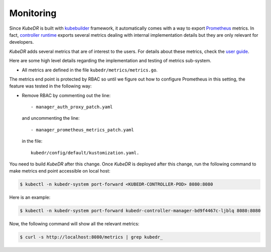 ============
 Monitoring
============

Since *KubeDR* is built with `kubebuilder`_ framework, it
automatically comes with a way to export `Prometheus`_ metrics. In
fact, `controller runtime`_ exports several metrics dealing with
internal implementation details but they are only relevant for
developers. 

*KubeDR* adds several metrics that are of interest to the
users. For details about these metrics, check the `user guide`_. 

Here are some high level details regarding the implementation and
testing of metrics sub-system. 

- All metrics are defined in the file ``kubedr/metrics/metrics.go``. 

The metrics end point is protected by RBAC so until we figure out how
to configure Prometheus in this setting, the feature was tested in the
following way:

- Remove RBAC by commenting out the line::

     - manager_auth_proxy_patch.yaml 

  and uncommenting the line::

     - manager_prometheus_metrics_patch.yaml

  in the file::

      kubedr/config/default/kustomization.yaml. 

You need to build *KubeDR* after this change. Once *KubeDR* is
deployed after this change, run the following command to make metrics
end point accessible on local host:

.. code-block:: bash

  $ kubectl -n kubedr-system port-forward <KUBEDR-CONTROLLER-POD> 8080:8080

Here is an example:

.. code-block:: bash

  $ kubectl -n kubedr-system port-forward kubedr-controller-manager-bd9f4467c-ljblq 8080:8080

Now, the following command will show all the relevant metrics:

.. code-block:: bash

  $ curl -s http://localhost:8080/metrics | grep kubedr_

.. _kubebuilder: https://book.kubebuilder.io/
.. _Prometheus: https://prometheus.io
.. _controller runtime: https://github.com/kubernetes-sigs/controller-runtime
.. _user guide: https://catalogicsoftware.com/clab-docs/kubedr/userguide




